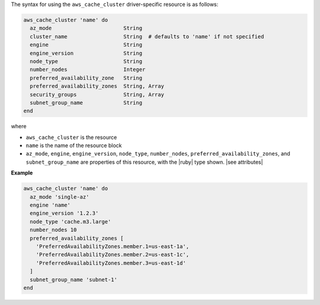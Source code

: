 .. The contents of this file are included in multiple topics.
.. This file should not be changed in a way that hinders its ability to appear in multiple documentation sets.

The syntax for using the ``aws_cache_cluster`` driver-specific resource is as follows:

.. code-block:: ruby

   aws_cache_cluster 'name' do
     az_mode                       String
     cluster_name                  String  # defaults to 'name' if not specified
     engine                        String
     engine_version                String
     node_type                     String
     number_nodes                  Integer
     preferred_availability_zone   String
     preferred_availability_zones  String, Array
     security_groups               String, Array
     subnet_group_name             String
   end

where 

* ``aws_cache_cluster`` is the resource
* ``name`` is the name of the resource block
* ``az_mode``, ``engine``, ``engine_version``, ``node_type``, ``number_nodes``, ``preferred_availability_zones``, and ``subnet_group_name`` are properties of this resource, with the |ruby| type shown. |see attributes|

**Example**

.. code-block:: ruby

   aws_cache_cluster 'name' do
     az_mode 'single-az'
     engine 'name'
     engine_version '1.2.3'
     node_type 'cache.m3.large'
     number_nodes 10
     preferred_availability_zones [ 
       'PreferredAvailabilityZones.member.1=us-east-1a', 
       'PreferredAvailabilityZones.member.2=us-east-1c', 
       'PreferredAvailabilityZones.member.3=us-east-1d'
     ]
     subnet_group_name 'subnet-1'
   end
